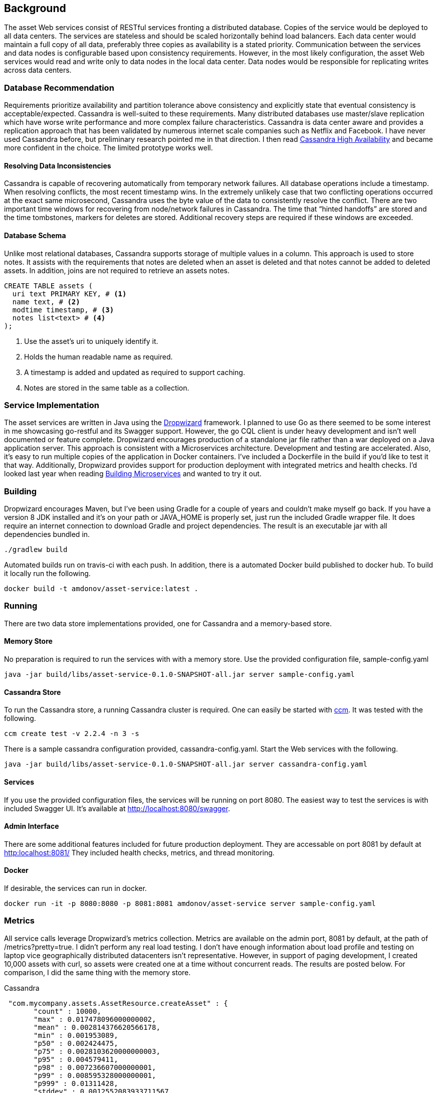 == Background

The asset Web services consist of RESTful services fronting a distributed database. Copies of the service would be deployed to all data centers. The services are stateless and should be scaled horizontally behind load balancers.  Each data center would maintain a full copy of all data, preferably three copies as availability is a stated priority. Communication between the services and data nodes is configurable based upon consistency requirements. However, in the most likely configuration, the asset Web services would read and write only to data nodes in the local data center. Data nodes would be responsible for replicating writes across data centers.

=== Database Recommendation

Requirements prioritize availability and partition tolerance above consistency and explicitly state that eventual consistency
 is acceptable/expected. Cassandra is well-suited to these requirements. Many distributed databases use master/slave
 replication which have worse write performance and more complex failure characteristics. Cassandra is data center aware
 and provides a replication approach that has been validated by numerous internet scale companies such as Netflix and
 Facebook. I have never used Cassandra before, but preliminary research pointed me in that direction. I then read
 link:http://www.amazon.com/Cassandra-High-Availability-Robbie-Strickland/dp/1783989122[Cassandra High Availability]
  and became more confident in the choice. The limited prototype works well.

==== Resolving Data Inconsistencies

Cassandra is capable of recovering automatically from temporary network failures. All database operations include
 a timestamp. When resolving conflicts, the most recent timestamp wins. In the extremely unlikely case that two
 conflicting operations occurred at the exact same microsecond, Cassandra uses the byte value of the data to
 consistently resolve the conflict. There are two important time windows for recovering from node/network
 failures in Cassandra. The time that “hinted handoffs” are stored and the time tombstones, markers for deletes
 are stored. Additional recovery steps are required if these windows are exceeded.

==== Database Schema

Unlike most relational databases, Cassandra supports storage of multiple values in a column. This approach is used
to store notes. It assists with the requirements that notes are deleted when an asset is deleted and that notes
 cannot be added to deleted assets. In addition, joins are not required to retrieve an assets notes.

----
CREATE TABLE assets (
  uri text PRIMARY KEY, # <1>
  name text, # <2>
  modtime timestamp, # <3>
  notes list<text> # <4>
);
----
<1> Use the asset's uri to uniquely identify it.
<2> Holds the human readable name as required.
<3> A timestamp is added and updated as required to support caching.
<4> Notes are stored in the same table as a collection.


=== Service Implementation

The asset services are written in Java using the link:http://www.dropwizard.io/0.9.1/docs/[Dropwizard] framework. I planned to use Go as there seemed
to be some interest in me showcasing go-restful and its Swagger support. However, the go CQL client is under heavy
development and isn't well documented or feature complete. Dropwizard encourages production of a standalone jar file
rather than a war deployed on a Java application server. This approach is consistent with a Microservices architecture.
Development and testing are accelerated. Also, it's easy to run multiple copies of the application in Docker containers.
I've included a Dockerfile in the build if you'd like to test it that way. Additionally, Dropwizard provides support
for production deployment with integrated metrics and health checks. I'd looked last year when reading
link:http://www.amazon.com/Building-Microservices-Sam-Newman/dp/1491950358[Building Microservices] and wanted to try it out.

=== Building

Dropwizard encourages Maven, but I've been using Gradle for a couple of years and couldn't make myself go back.
If you have a version 8 JDK installed and it's on your path or JAVA_HOME is properly set, just run the included Gradle wrapper file.
It does require an internet connection to download Gradle and project dependencies. The result is an executable jar
with all dependencies bundled in.

----
./gradlew build
----

Automated builds run on travis-ci with each push. In addition, there is a automated Docker build published to docker hub.
To build it locally run the following.

----
docker build -t amdonov/asset-service:latest .
----

=== Running

There are two data store implementations provided, one for Cassandra and a memory-based store.

==== Memory Store

No preparation is required to run the services with with a memory store. Use the provided configuration file, sample-config.yaml

----
java -jar build/libs/asset-service-0.1.0-SNAPSHOT-all.jar server sample-config.yaml
----

==== Cassandra Store
To run the Cassandra store, a running Cassandra cluster is required. One can easily be started with
link:https://github.com/pcmanus/ccm[ccm]. It was tested with the following.

----
ccm create test -v 2.2.4 -n 3 -s
----

There is a sample cassandra configuration provided, cassandra-config.yaml. Start the Web services with the following.

----
java -jar build/libs/asset-service-0.1.0-SNAPSHOT-all.jar server cassandra-config.yaml
----

==== Services

If you use the provided configuration files, the services will be running on port 8080. The easiest way to test the services
is with included Swagger UI. It's available at link:http://localhost:8080/swagger[http://localhost:8080/swagger].

==== Admin Interface

There are some additional features included for future production deployment. They are accessable on port 8081 by default at
link:http://localhost:8081/[http:localhost:8081/] They included health checks, metrics, and thread monitoring.

==== Docker

If desirable, the services can run in docker.

----
docker run -it -p 8080:8080 -p 8081:8081 amdonov/asset-service server sample-config.yaml
----

=== Metrics

All service calls leverage Dropwizard's metrics collection. Metrics are available on the admin port, 8081 by default, at the path of /metrics?pretty=true.
I didn't perform any real load testing. I don't have enough information about load profile and testing on laptop vice geographically distributed datacenters isn't representative.
 However, in support of paging development, I created 10,000 assets with curl, so assets were created one at a time without concurrent reads. The results are posted
 below. For comparison, I did the same thing with the memory store.

Cassandra
----
 "com.mycompany.assets.AssetResource.createAsset" : {
       "count" : 10000,
       "max" : 0.017478096000000002,
       "mean" : 0.002814376620566178,
       "min" : 0.001953089,
       "p50" : 0.002424475,
       "p75" : 0.0028103620000000003,
       "p95" : 0.004579411,
       "p98" : 0.007236607000000001,
       "p99" : 0.008595328000000001,
       "p999" : 0.01311428,
       "stddev" : 0.0012552083933711567,
       "m15_rate" : 10.092396615694161,
       "m1_rate" : 46.50558186597699,
       "m5_rate" : 25.105013904684526,
       "mean_rate" : 56.92798508217708, // <1>
       "duration_units" : "seconds",
       "rate_units" : "calls/second"
     }
----
<1> Averages 57 inserts/second with service database running locally. Data is written 3 times.


Memory
----
"com.mycompany.assets.AssetResource.createAsset" : {
      "count" : 10000,
      "max" : 0.001961846,
      "mean" : 1.1835166136245698E-4,
      "min" : 7.8756E-5,
      "p50" : 9.636100000000001E-5,
      "p75" : 1.1936600000000001E-4,
      "p95" : 2.30549E-4,
      "p98" : 2.98819E-4,
      "p99" : 4.07568E-4,
      "p999" : 0.001961846,
      "stddev" : 9.236737647115021E-5,
      "m15_rate" : 10.293621034472327,
      "m1_rate" : 58.078389437591916,
      "m5_rate" : 26.57566846742506,
      "mean_rate" : 76.92383281630354, // <1>
      "duration_units" : "seconds",
      "rate_units" : "calls/second"
    }
----
<1> On 77 calls/second for the memory store. The CPU was fairly idle. Need a multi-threaded client to excercise the service.

